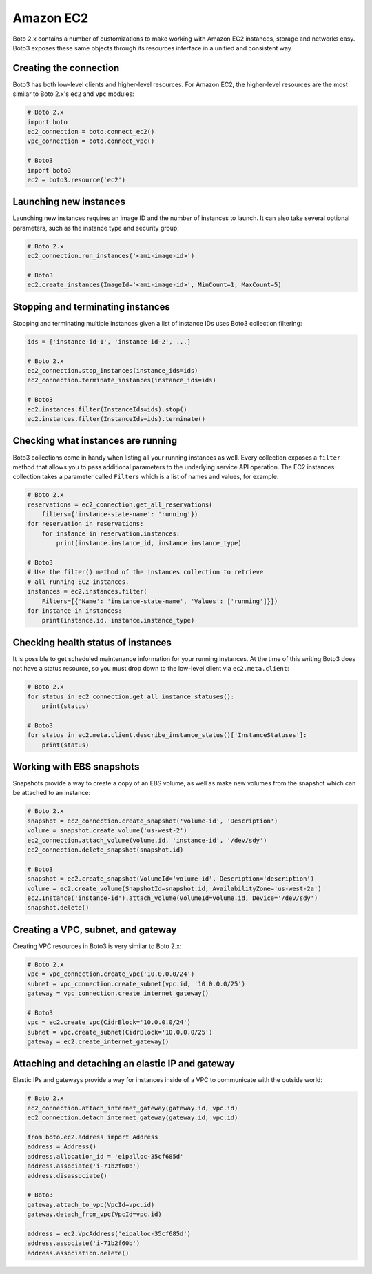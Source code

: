 .. _guide_migration_ec2:

Amazon EC2
==========
Boto 2.x contains a number of customizations to make working with Amazon EC2 instances, storage and networks easy. Boto3 exposes these same objects through its resources interface in a unified and consistent way.

Creating the connection
-----------------------
Boto3 has both low-level clients and higher-level resources. For Amazon EC2, the higher-level resources are the most similar to Boto 2.x's ``ec2`` and ``vpc`` modules:

.. code-block:: python

    # Boto 2.x
    import boto
    ec2_connection = boto.connect_ec2()
    vpc_connection = boto.connect_vpc()

    # Boto3
    import boto3
    ec2 = boto3.resource('ec2')

Launching new instances
-----------------------
Launching new instances requires an image ID and the number of instances to launch. It can also take several optional parameters, such as the instance type and security group:

.. code-block:: python

    # Boto 2.x
    ec2_connection.run_instances('<ami-image-id>')

    # Boto3
    ec2.create_instances(ImageId='<ami-image-id>', MinCount=1, MaxCount=5)

Stopping and terminating instances
--------------------------------
Stopping and terminating multiple instances given a list of instance IDs uses Boto3 collection filtering:

.. code-block:: python

    ids = ['instance-id-1', 'instance-id-2', ...]

    # Boto 2.x
    ec2_connection.stop_instances(instance_ids=ids)
    ec2_connection.terminate_instances(instance_ids=ids)

    # Boto3
    ec2.instances.filter(InstanceIds=ids).stop()
    ec2.instances.filter(InstanceIds=ids).terminate()

Checking what instances are running
-----------------------------------
Boto3 collections come in handy when listing all your running instances as well. Every collection exposes a ``filter`` method that allows you to pass additional parameters to the underlying service API operation. The EC2 instances collection takes a parameter called ``Filters`` which is a list of names and values, for example:

.. code-block:: python

    # Boto 2.x
    reservations = ec2_connection.get_all_reservations(
        filters={'instance-state-name': 'running'})
    for reservation in reservations:
        for instance in reservation.instances:
            print(instance.instance_id, instance.instance_type)

    # Boto3
    # Use the filter() method of the instances collection to retrieve
    # all running EC2 instances.
    instances = ec2.instances.filter(
        Filters=[{'Name': 'instance-state-name', 'Values': ['running']}])
    for instance in instances:
        print(instance.id, instance.instance_type)

Checking health status of instances
-----------------------------------
It is possible to get scheduled maintenance information for your running instances. At the time of this writing Boto3 does not have a status resource, so you must drop down to the low-level client via ``ec2.meta.client``:

.. code-block:: python

    # Boto 2.x
    for status in ec2_connection.get_all_instance_statuses():
        print(status)

    # Boto3
    for status in ec2.meta.client.describe_instance_status()['InstanceStatuses']:
        print(status)

Working with EBS snapshots
--------------------------
Snapshots provide a way to create a copy of an EBS volume, as well as make new volumes from the snapshot which can be attached to an instance:

.. code-block:: python

    # Boto 2.x
    snapshot = ec2_connection.create_snapshot('volume-id', 'Description')
    volume = snapshot.create_volume('us-west-2')
    ec2_connection.attach_volume(volume.id, 'instance-id', '/dev/sdy')
    ec2_connection.delete_snapshot(snapshot.id)

    # Boto3
    snapshot = ec2.create_snapshot(VolumeId='volume-id', Description='description')
    volume = ec2.create_volume(SnapshotId=snapshot.id, AvailabilityZone='us-west-2a')
    ec2.Instance('instance-id').attach_volume(VolumeId=volume.id, Device='/dev/sdy')
    snapshot.delete()

Creating a VPC, subnet, and gateway
-----------------------------------
Creating VPC resources in Boto3 is very similar to Boto 2.x:

.. code-block:: python

    # Boto 2.x
    vpc = vpc_connection.create_vpc('10.0.0.0/24')
    subnet = vpc_connection.create_subnet(vpc.id, '10.0.0.0/25')
    gateway = vpc_connection.create_internet_gateway()

    # Boto3
    vpc = ec2.create_vpc(CidrBlock='10.0.0.0/24')
    subnet = vpc.create_subnet(CidrBlock='10.0.0.0/25')
    gateway = ec2.create_internet_gateway()

Attaching and detaching an elastic IP and gateway
-------------------------------------------------
Elastic IPs and gateways provide a way for instances inside of a VPC to communicate with the outside world:

.. code-block:: python

    # Boto 2.x
    ec2_connection.attach_internet_gateway(gateway.id, vpc.id)
    ec2_connection.detach_internet_gateway(gateway.id, vpc.id)

    from boto.ec2.address import Address
    address = Address()
    address.allocation_id = 'eipalloc-35cf685d'
    address.associate('i-71b2f60b')
    address.disassociate()

    # Boto3
    gateway.attach_to_vpc(VpcId=vpc.id)
    gateway.detach_from_vpc(VpcId=vpc.id)

    address = ec2.VpcAddress('eipalloc-35cf685d')
    address.associate('i-71b2f60b')
    address.association.delete()

